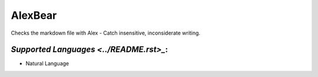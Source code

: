 **AlexBear**
============

Checks the markdown file with Alex - Catch insensitive, inconsiderate writing.

`Supported Languages <../README.rst>_`:
-----

* Natural Language

